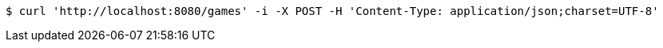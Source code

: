[source,bash]
----
$ curl 'http://localhost:8080/games' -i -X POST -H 'Content-Type: application/json;charset=UTF-8'
----